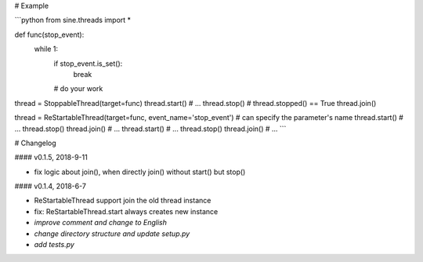 # Example

```python
from sine.threads import *

def func(stop_event):
	while 1:
		if stop_event.is_set():
			break
		# do your work

thread = StoppableThread(target=func)
thread.start()
# ...
thread.stop()
# thread.stopped() == True
thread.join()


thread = ReStartableThread(target=func, event_name='stop_event') # can specify the parameter's name
thread.start()
# ...
thread.stop()
thread.join()
# ...
thread.start()
# ...
thread.stop()
thread.join()
# ...
```


# Changelog

#### v0.1.5, 2018-9-11

* fix logic about join(), when directly join() without start() but stop()

#### v0.1.4, 2018-6-7

* ReStartableThread support join the old thread instance  
* fix: ReStartableThread.start always creates new instance  
* *improve comment and change to English*  
* *change directory structure and update setup.py*  
* *add tests.py*  


